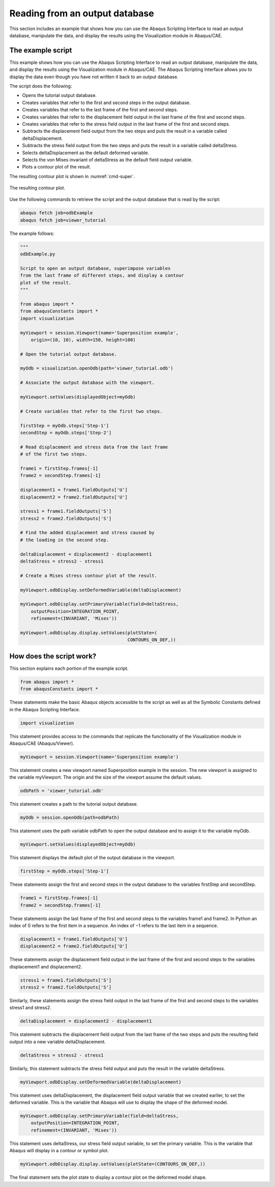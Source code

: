 ===============================
Reading from an output database
===============================

This section includes an example that shows how you can use the Abaqus Scripting Interface to read an output database, manipulate the data, and display the results using the Visualization module in Abaqus/CAE.

The example script
------------------

This example shows how you can use the Abaqus Scripting Interface to read an output database, manipulate the data, and display the results using the Visualization module in Abaqus/CAE. The Abaqus Scripting Interface allows you to display the data even though you have not written it back to an output database.

The script does the following:

- Opens the tutorial output database.
- Creates variables that refer to the first and second steps in the output database.
- Creates variables that refer to the last frame of the first and second steps.
- Creates variables that refer to the displacement field output in the last frame of the first and second steps.
- Creates variables that refer to the stress field output in the last frame of the first and second steps.
- Subtracts the displacement field output from the two steps and puts the result in a variable called deltaDisplacement.
- Subtracts the stress field output from the two steps and puts the result in a variable called deltaStress.
- Selects deltaDisplacement as the default deformed variable.
- Selects the von Mises invariant of deltaStress as the default field output variable.
- Plots a contour plot of the result.

The resulting contour plot is shown in :numref:`cmd-super`.

.. _cmd-super:
.. figure:: /images/cmd-super.png
    :width: 100%
    :align: center

    The resulting contour plot. 
  

Use the following commands to retrieve the script and the output database that is read by the script:

.. autolink-concat:: off
.. code-block:: python2

    abaqus fetch job=odbExample
    abaqus fetch job=viewer_tutorial

The example follows:

.. autolink-concat:: off
.. code-block:: python2

    """
    odbExample.py

    Script to open an output database, superimpose variables
    from the last frame of different steps, and display a contour
    plot of the result.
    """

    from abaqus import *
    from abaqusConstants import *
    import visualization

    myViewport = session.Viewport(name='Superposition example',
        origin=(10, 10), width=150, height=100)

    # Open the tutorial output database.

    myOdb = visualization.openOdb(path='viewer_tutorial.odb')

    # Associate the output database with the viewport.

    myViewport.setValues(displayedObject=myOdb)

    # Create variables that refer to the first two steps.

    firstStep = myOdb.steps['Step-1']
    secondStep = myOdb.steps['Step-2']

    # Read displacement and stress data from the last frame
    # of the first two steps.

    frame1 = firstStep.frames[-1]
    frame2 = secondStep.frames[-1]

    displacement1 = frame1.fieldOutputs['U']
    displacement2 = frame2.fieldOutputs['U']

    stress1 = frame1.fieldOutputs['S']
    stress2 = frame2.fieldOutputs['S']

    # Find the added displacement and stress caused by
    # the loading in the second step.

    deltaDisplacement = displacement2 - displacement1
    deltaStress = stress2 - stress1

    # Create a Mises stress contour plot of the result.

    myViewport.odbDisplay.setDeformedVariable(deltaDisplacement)

    myViewport.odbDisplay.setPrimaryVariable(field=deltaStress,
        outputPosition=INTEGRATION_POINT,
        refinement=(INVARIANT, 'Mises'))

    myViewport.odbDisplay.display.setValues(plotState=(
                                            CONTOURS_ON_DEF,))


How does the script work?
-------------------------

This section explains each portion of the example script.

.. autolink-concat:: off
.. code-block:: python2

    from abaqus import *
    from abaqusConstants import *

These statements make the basic Abaqus objects accessible to the script as well as all the Symbolic Constants defined in the Abaqus Scripting Interface.

.. autolink-concat:: off
.. code-block:: python2

    import visualization

This statement provides access to the commands that replicate the functionality of the Visualization module in Abaqus/CAE (Abaqus/Viewer).

.. autolink-concat:: off
.. code-block:: python2

    myViewport = session.Viewport(name='Superposition example')

This statement creates a new viewport named Superposition example in the session. The new viewport is assigned to the variable myViewport. The origin and the size of the viewport assume the default values.

.. autolink-concat:: off
.. code-block:: python2

    odbPath = 'viewer_tutorial.odb'

This statement creates a path to the tutorial output database.

.. autolink-concat:: off
.. code-block:: python2

    myOdb = session.openOdb(path=odbPath)

This statement uses the path variable odbPath to open the output database and to assign it to the variable myOdb.

.. autolink-concat:: off
.. code-block:: python2

    myViewport.setValues(displayedObject=myOdb) 

This statement displays the default plot of the output database in the viewport.

.. autolink-concat:: off
.. code-block:: python2

    firstStep = myOdb.steps['Step-1']

These statements assign the first and second steps in the output database to the variables firstStep and secondStep.

.. autolink-concat:: off
.. code-block:: python2

    frame1 = firstStep.frames[-1]
    frame2 = secondStep.frames[-1]

These statements assign the last frame of the first and second steps to the variables frame1 and frame2. In Python an index of 0 refers to the first item in a sequence. An index of −1 refers to the last item in a sequence.

.. autolink-concat:: off
.. code-block:: python2

    displacement1 = frame1.fieldOutputs['U']
    displacement2 = frame2.fieldOutputs['U']

These statements assign the displacement field output in the last frame of the first and second steps to the variables displacement1 and displacement2.

.. autolink-concat:: off
.. code-block:: python2

    stress1 = frame1.fieldOutputs['S']
    stress2 = frame2.fieldOutputs['S']

Similarly, these statements assign the stress field output in the last frame of the first and second steps to the variables stress1 and stress2.

.. autolink-concat:: off
.. code-block:: python2

    deltaDisplacement = displacement2 - displacement1

This statement subtracts the displacement field output from the last frame of the two steps and puts the resulting field output into a new variable deltaDisplacement.

.. autolink-concat:: off
.. code-block:: python2

    deltaStress = stress2 - stress1

Similarly, this statement subtracts the stress field output and puts the result in the variable deltaStress.

.. autolink-concat:: off
.. code-block:: python2

    myViewport.odbDisplay.setDeformedVariable(deltaDisplacement)

This statement uses deltaDisplacement, the displacement field output variable that we created earlier, to set the deformed variable. This is the variable that Abaqus will use to display the shape of the deformed model.

.. autolink-concat:: off
.. code-block:: python2

    myViewport.odbDisplay.setPrimaryVariable(field=deltaStress,
        outputPosition=INTEGRATION_POINT,
        refinement=(INVARIANT, 'Mises'))     

This statement uses deltaStress, our stress field output variable, to set the primary variable. This is the variable that Abaqus will display in a contour or symbol plot.

.. autolink-concat:: off
.. code-block:: python2

    myViewport.odbDisplay.display.setValues(plotState=(CONTOURS_ON_DEF,))

The final statement sets the plot state to display a contour plot on the deformed model shape.